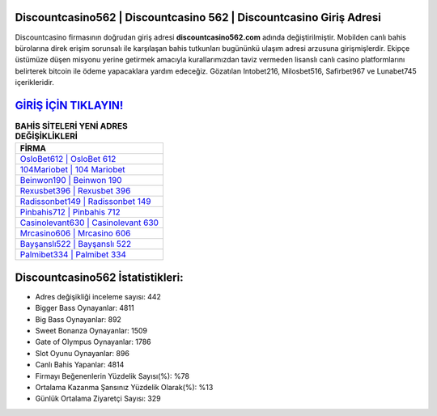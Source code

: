 ﻿Discountcasino562 | Discountcasino 562 | Discountcasino Giriş Adresi
===================================

.. image:: images/discountcasino-giris.jpg
   :width: 600
   
Discountcasino firmasının doğrudan giriş adresi **discountcasino562.com** adında değiştirilmiştir. Mobilden canlı bahis bürolarına direk erişim sorunsalı ile karşılaşan bahis tutkunları bugününkü ulaşım adresi arzusuna girişmişlerdir. Ekipçe üstümüze düşen misyonu yerine getirmek amacıyla kurallarımızdan taviz vermeden lisanslı canlı casino platformlarını belirterek bitcoin ile ödeme yapacaklara yardım edeceğiz. Gözatılan Intobet216, Milosbet516, Safirbet967 ve Lunabet745 içerikleridir.

`GİRİŞ İÇİN TIKLAYIN! <https://cutt.ly/QwVVg2Vk>`_
==============

.. list-table:: **BAHİS SİTELERİ YENİ ADRES DEĞİŞİKLİKLERİ**
   :widths: 100
   :header-rows: 1

   * - FİRMA
   * - `OsloBet612 | OsloBet 612 <oslobet612-oslobet-612-oslobet-giris-adresi.html>`_
   * - `104Mariobet | 104 Mariobet <104mariobet-104-mariobet-mariobet-giris-adresi.html>`_
   * - `Beinwon190 | Beinwon 190 <beinwon190-beinwon-190-beinwon-giris-adresi.html>`_	 
   * - `Rexusbet396 | Rexusbet 396 <rexusbet396-rexusbet-396-rexusbet-giris-adresi.html>`_	 
   * - `Radissonbet149 | Radissonbet 149 <radissonbet149-radissonbet-149-radissonbet-giris-adresi.html>`_ 
   * - `Pinbahis712 | Pinbahis 712 <pinbahis712-pinbahis-712-pinbahis-giris-adresi.html>`_
   * - `Casinolevant630 | Casinolevant 630 <casinolevant630-casinolevant-630-casinolevant-giris-adresi.html>`_	 
   * - `Mrcasino606 | Mrcasino 606 <mrcasino606-mrcasino-606-mrcasino-giris-adresi.html>`_
   * - `Bayşanslı522 | Bayşanslı 522 <baysansli522-baysansli-522-baysansli-giris-adresi.html>`_
   * - `Palmibet334 | Palmibet 334 <palmibet334-palmibet-334-palmibet-giris-adresi.html>`_
	 
Discountcasino562 İstatistikleri:
===================================	 
* Adres değişikliği inceleme sayısı: 442
* Bigger Bass Oynayanlar: 4811
* Big Bass Oynayanlar: 892
* Sweet Bonanza Oynayanlar: 1509
* Gate of Olympus Oynayanlar: 1786
* Slot Oyunu Oynayanlar: 896
* Canlı Bahis Yapanlar: 4814
* Firmayı Beğenenlerin Yüzdelik Sayısı(%): %78
* Ortalama Kazanma Şansınız Yüzdelik Olarak(%): %13
* Günlük Ortalama Ziyaretçi Sayısı: 329

